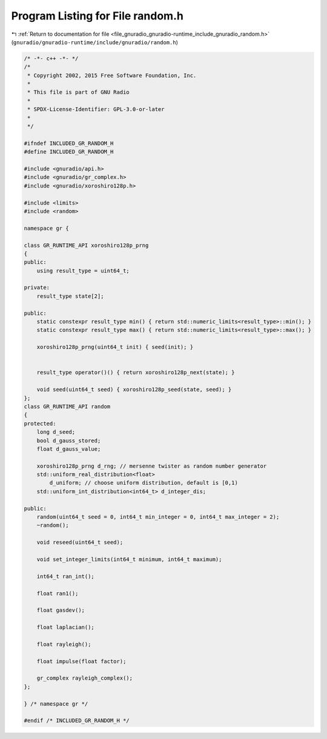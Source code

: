 
.. _program_listing_file_gnuradio_gnuradio-runtime_include_gnuradio_random.h:

Program Listing for File random.h
=================================

|exhale_lsh| :ref:`Return to documentation for file <file_gnuradio_gnuradio-runtime_include_gnuradio_random.h>` (``gnuradio/gnuradio-runtime/include/gnuradio/random.h``)

.. |exhale_lsh| unicode:: U+021B0 .. UPWARDS ARROW WITH TIP LEFTWARDS

.. code-block:: cpp

   /* -*- c++ -*- */
   /*
    * Copyright 2002, 2015 Free Software Foundation, Inc.
    *
    * This file is part of GNU Radio
    *
    * SPDX-License-Identifier: GPL-3.0-or-later
    *
    */
   
   #ifndef INCLUDED_GR_RANDOM_H
   #define INCLUDED_GR_RANDOM_H
   
   #include <gnuradio/api.h>
   #include <gnuradio/gr_complex.h>
   #include <gnuradio/xoroshiro128p.h>
   
   #include <limits>
   #include <random>
   
   namespace gr {
   
   class GR_RUNTIME_API xoroshiro128p_prng
   {
   public:
       using result_type = uint64_t; 
   
   private:
       result_type state[2];
   
   public:
       static constexpr result_type min() { return std::numeric_limits<result_type>::min(); }
       static constexpr result_type max() { return std::numeric_limits<result_type>::max(); }
   
       xoroshiro128p_prng(uint64_t init) { seed(init); }
   
   
       result_type operator()() { return xoroshiro128p_next(state); }
   
       void seed(uint64_t seed) { xoroshiro128p_seed(state, seed); }
   };
   class GR_RUNTIME_API random
   {
   protected:
       long d_seed;
       bool d_gauss_stored;
       float d_gauss_value;
   
       xoroshiro128p_prng d_rng; // mersenne twister as random number generator
       std::uniform_real_distribution<float>
           d_uniform; // choose uniform distribution, default is [0,1)
       std::uniform_int_distribution<int64_t> d_integer_dis;
   
   public:
       random(uint64_t seed = 0, int64_t min_integer = 0, int64_t max_integer = 2);
       ~random();
   
       void reseed(uint64_t seed);
   
       void set_integer_limits(int64_t minimum, int64_t maximum);
   
       int64_t ran_int();
   
       float ran1();
   
       float gasdev();
   
       float laplacian();
   
       float rayleigh();
   
       float impulse(float factor);
   
       gr_complex rayleigh_complex();
   };
   
   } /* namespace gr */
   
   #endif /* INCLUDED_GR_RANDOM_H */
